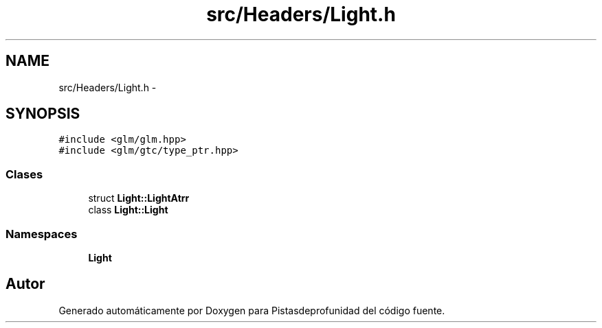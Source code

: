 .TH "src/Headers/Light.h" 3 "Martes, 26 de Mayo de 2015" "Pistasdeprofunidad" \" -*- nroff -*-
.ad l
.nh
.SH NAME
src/Headers/Light.h \- 
.SH SYNOPSIS
.br
.PP
\fC#include <glm/glm\&.hpp>\fP
.br
\fC#include <glm/gtc/type_ptr\&.hpp>\fP
.br

.SS "Clases"

.in +1c
.ti -1c
.RI "struct \fBLight::LightAtrr\fP"
.br
.ti -1c
.RI "class \fBLight::Light\fP"
.br
.in -1c
.SS "Namespaces"

.in +1c
.ti -1c
.RI "\fBLight\fP"
.br
.in -1c
.SH "Autor"
.PP 
Generado automáticamente por Doxygen para Pistasdeprofunidad del código fuente\&.

